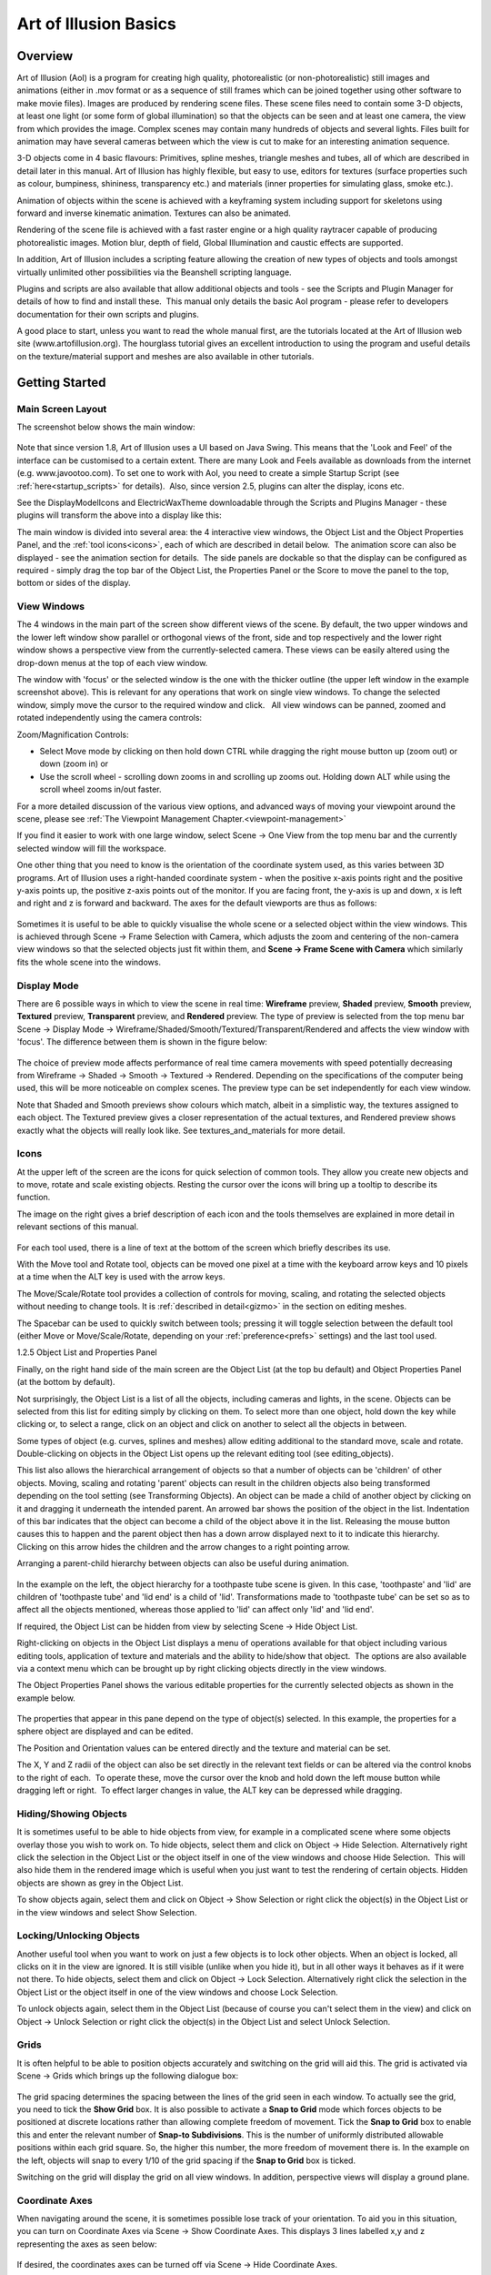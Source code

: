 Art of Illusion Basics
######################

.. _overview:

Overview
********

Art of Illusion (AoI) is a program for creating high quality, photorealistic (or non-photorealistic) still images and
animations (either in .mov format or as a sequence of still frames which can be joined together using other software to
make movie files). Images are produced by rendering scene files. These scene files need to contain some 3-D objects, at
least one light (or some form of global illumination) so that the objects can be seen and at least one camera, the view
from which provides the image. Complex scenes may contain many hundreds of objects and several lights. Files built for
animation may have several cameras between which the view is cut to make for an interesting animation sequence.

3-D objects come in 4 basic flavours: Primitives, spline meshes, triangle meshes and tubes, all of which are described
in detail later in this manual. Art of Illusion has highly flexible, but easy to use, editors for textures (surface
properties such as colour, bumpiness, shininess, transparency etc.) and materials (inner properties for simulating
glass, smoke etc.).  

Animation of objects within the scene is achieved with a keyframing system including support for skeletons using forward
and inverse kinematic animation. Textures can also be animated.

Rendering of the scene file is achieved with a fast raster engine or a high quality raytracer capable of producing
photorealistic images. Motion blur, depth of field, Global Illumination and caustic effects are supported.

In addition, Art of Illusion includes a scripting feature allowing the creation of new types of objects and tools
amongst virtually unlimited other possibilities via the Beanshell scripting language.

Plugins and scripts are also available that allow additional objects and tools - see the Scripts and Plugin Manager for
details of how to find and install these.  This manual only details the basic AoI program - please refer to developers
documentation for their own scripts and plugins.

A good place to start, unless you want to read the whole manual first, are the tutorials located at the Art of Illusion
web site (www.artofillusion.org). The hourglass tutorial gives an excellent introduction to using the program and useful
details on the texture/material support and meshes are also available in other tutorials.

.. _getting_started:

Getting Started
***************

.. _main_layout:

Main Screen Layout
==================

The screenshot below shows the main window:

.. figure:: basics/screenshot.jpg

Note that since version 1.8, Art of Illusion uses a UI based on Java Swing. This means that the 'Look and Feel' of the
interface can be customised to a certain extent. There are many Look and Feels available as downloads from the internet
(e.g. www.javootoo.com). To set one to work with AoI, you need to create a simple Startup Script (see
:ref:`here<startup_scripts>` for details).  Also, since version 2.5, plugins can alter the display, icons etc.

.. _theme:

See the DisplayModelIcons and ElectricWaxTheme downloadable through the Scripts and Plugins Manager - these plugins will
transform the above into a display like this:

.. _panels:

The main window is divided into several area: the 4 interactive view windows, the Object List and the Object Properties
Panel, and the :ref:`tool icons<icons>`, each of which are described in detail below.  The animation score can also be
displayed - see the animation section for details.  The side panels are dockable so that the display can be configured
as required - simply drag the top bar of the Object List, the Properties Panel or the Score to move the panel to the
top, bottom or sides of the display.

.. _view_windows:

View Windows
============

The 4 windows in the main part of the screen show different views of the scene. By default, the two upper windows and
the lower left window show parallel or orthogonal views of the front, side and top respectively and the lower right
window shows a perspective view from the currently-selected camera. These views can be easily altered using the
drop-down menus at the top of each view window.

The window with 'focus' or the selected window is the one with the thicker outline (the upper left window in the example
screenshot above). This is relevant for any operations that work on single view windows. To change the selected window,
simply move the cursor to the required window and click.   All view windows can be panned, zoomed and rotated
independently using the camera controls: |basics/camera_buttons.jpg| 


Zoom/Magnification Controls:

- Select Move mode by clicking on |basics/camera_pan.jpg| then hold down CTRL while dragging the right mouse button up
  (zoom out) or down (zoom in) or

- Use the scroll wheel - scrolling down zooms in and scrolling up zooms out. Holding down ALT while using the scroll wheel zooms in/out faster.

For a more detailed discussion of the various view options, and advanced ways of moving your viewpoint around the scene, please see :ref:`The Viewpoint Management Chapter.<viewpoint-management>` 




If you find it easier to work with one large window, select Scene -> One View from the top menu bar and the currently
selected window will fill the workspace.

One other thing that you need to know is the orientation of the coordinate system used, as this varies between 3D
programs. Art of Illusion uses a right-handed coordinate system - when the positive x-axis points right and the positive
y-axis points up, the positive z-axis points out of the monitor. If you are facing front, the y-axis is up and down, x
is left and right and z is forward and backward. The axes for the default viewports are thus as follows:

.. figure:: basics/orientations.jpg

.. _framing:

Sometimes it is useful to be able to quickly visualise the whole scene or a selected object within the view windows.
This is achieved through Scene -> Frame Selection with Camera, which adjusts the zoom and centering of the non-camera
view windows so that the selected objects just fit within them, and **Scene -> Frame Scene with Camera** which similarly
fits the whole scene into the windows.

.. _display_mode:

Display Mode
============

There are 6 possible ways in which to view the scene in real time: **Wireframe** preview, **Shaded** preview, **Smooth**
preview, **Textured** preview, **Transparent** preview, and **Rendered** preview. The type of preview is selected from
the top menu bar Scene -> Display Mode -> Wireframe/Shaded/Smooth/Textured/Transparent/Rendered and affects the view
window with 'focus'. The difference between them is shown in the figure below:

.. figure:: basics/previews.png

The choice of preview mode affects performance of real time camera movements with speed potentially decreasing from
Wireframe -> Shaded -> Smooth -> Textured -> Rendered. Depending on the specifications of the computer being used, this
will be more noticeable on complex scenes. The preview type can be set independently for each view window.

Note that Shaded and Smooth previews show colours which match, albeit in a simplistic way, the textures assigned to each
object. The Textured preview gives a closer representation of the actual textures, and Rendered preview shows exactly
what the objects will really look like. See textures_and_materials for more detail.

.. _icons:

Icons
=====

At the upper left of the screen are the icons for quick selection of common tools. They allow you create new objects and
to move, rotate and scale existing objects. Resting the cursor over the icons will bring up a tooltip to describe its
function.

The image on the right gives a brief description of each icon and the tools themselves are explained in more detail in
relevant sections of this manual.

.. figure:: basics/modelling_icons.png

For each tool used, there is a line of text at the bottom of the screen which briefly describes its use.

With the Move tool and Rotate tool, objects can be moved one pixel at a time with the keyboard arrow keys and 10 pixels
at a time when the ALT key is used with the arrow keys.

The Move/Scale/Rotate tool provides a collection of controls for moving, scaling, and rotating the selected objects
without needing to change tools. It is :ref:`described in detail<gizmo>` in the section on editing meshes.

.. _main_space:

The Spacebar can be used to quickly switch between tools; pressing it will toggle selection between the default tool
(either Move or Move/Scale/Rotate, depending on your :ref:`preference<prefs>` settings) and the last tool used.

.. _object_list:

1.2.5 Object List and Properties Panel

Finally, on the right hand side of the main screen are the Object List (at the top bu default) and Object Properties
Panel (at the bottom by default).

Not surprisingly, the Object List is a list of all the objects, including cameras and lights, in the scene. Objects can
be selected from this list for editing simply by clicking on them. To select more than one object, hold down the key
while clicking or, to select a range, click on an object and click on another to select all the objects in between.

Some types of object (e.g. curves, splines and meshes) allow editing additional to the standard move, scale and rotate.
Double-clicking on objects in the Object List opens up the relevant editing tool (see editing_objects).

This list also allows the hierarchical arrangement of objects so that a number of objects can be 'children' of other
objects. Moving, scaling and rotating 'parent' objects can result in the children objects also being transformed
depending on the tool setting (see Transforming Objects). An object can be made a child of another object by clicking on
it and dragging it underneath the intended parent. An arrowed bar shows the position of the object in the list.
Indentation of this bar indicates that the object can become a child of the object above it in the list. Releasing the
mouse button causes this to happen and the parent object then has a down arrow displayed next to it to indicate this
hierarchy. Clicking on this arrow hides the children and the arrow changes to a right pointing arrow.

Arranging a parent-child hierarchy between objects can also be useful during animation.

.. figure:: basics/object_list.jpg

In the example on the left, the object hierarchy for a toothpaste tube scene is given. In this case, 'toothpaste' and
'lid' are children of 'toothpaste tube' and 'lid end' is a child of 'lid'. Transformations made to 'toothpaste tube' can
be set so as to affect all the objects mentioned, whereas those applied to 'lid' can affect only 'lid' and 'lid end'.

If required, the Object List can be hidden from view by selecting Scene -> Hide Object List.

Right-clicking on objects in the Object List displays a menu of operations available for that object including various
editing tools, application of texture and materials and the ability to hide/show that object.  The options are also
available via a context menu which can be brought up by right clicking objects directly in the view windows.

The Object Properties Panel shows the various editable properties for the currently selected objects as shown in the
example below.

.. figure:: basics/obj_prop_panel.jpg

The properties that appear in this pane depend on the type of object(s) selected. In this example, the properties for a
sphere object are displayed and can be edited.

The Position and Orientation values can be entered directly and the texture and material can be set.

The X, Y and Z radii of the object can also be set directly in the relevant text fields or can be altered via the
control knobs to the right of each.  To operate these, move the cursor over the knob and hold down the left mouse button
while dragging left or right.  To effect larger changes in value, the ALT key can be depressed while dragging.

.. _hiding_objects:

Hiding/Showing Objects
======================

It is sometimes useful to be able to hide objects from view, for example in a complicated scene where some objects
overlay those you wish to work on. To hide objects, select them and click on Object -> Hide Selection. Alternatively
right click the selection in the Object List or the object itself in one of the view windows and choose Hide Selection.
 This will also hide them in the rendered image which is useful when you just want to test the rendering of certain
objects. Hidden objects are shown as grey in the Object List.

To show objects again, select them and click on Object -> Show Selection or right click the object(s) in the Object List
or in the view windows and select Show Selection.

.. _locking_objects:

Locking/Unlocking Objects
=========================

Another useful tool when you want to work on just a few objects is to lock other objects. When an object is locked, all
clicks on it in the view are ignored. It is still visible (unlike when you hide it), but in all other ways it behaves as
if it were not there. To hide objects, select them and click on Object -> Lock Selection. Alternatively right click the
selection in the Object List or the object itself in one of the view windows and choose Lock Selection.

To unlock objects again, select them in the Object List (because of course you can't select them in the view) and click
on Object -> Unlock Selection or right click the object(s) in the Object List and select Unlock Selection.

.. _grids:

Grids
=====

It is often helpful to be able to position objects accurately and switching on the grid will aid this. The grid is
activated via Scene -> Grids which brings up the following dialogue box:

.. figure:: basics/grid_box.jpg

The grid spacing determines the spacing between the lines of the grid seen in each window. To actually see the grid, you
need to tick the **Show Grid** box. It is also possible to activate a **Snap to Grid** mode which forces objects to be
positioned at discrete locations rather than allowing complete freedom of movement. Tick the **Snap to Grid** box to
enable this and enter the relevant number of **Snap-to Subdivisions**. This is the number of uniformly distributed
allowable positions within each grid square. So, the higher this number, the more freedom of movement there is. In the
example on the left, objects will snap to every 1/10 of the grid spacing if the **Snap to Grid** box is ticked.

Switching on the grid will display the grid on all view windows. In addition, perspective views will display a ground
plane.

.. _coordaxes:

Coordinate Axes
===============

When navigating around the scene, it is sometimes possible lose track of your orientation. To aid you in this situation,
you can turn on Coordinate Axes via Scene -> Show Coordinate Axes. This displays 3 lines labelled x,y and z representing
the axes as seen below:

.. figure:: basics/coord_axes.jpg

If desired, the coordinates axes can be turned off via Scene -> Hide Coordinate Axes.

.. _file_menu:

File Menu
=========

The leftmost item on the top menu bar, **File** allows various file operations to be performed. Clicking on this will
bring up the File menu as shown below:

.. figure:: basics/file_menu.jpg

**New** opens up a new instance of Art of Illusion for creating a new scene. This blank scene contains by default a
camera and a directional light.

**Open** opens up an existing Art of Illusion scene file in a separate instance of AoI.

**Open Recent** shows a list of the last 10 scenes that were opened and lets you select one to open.

**Close** closes the current scene file. If this is the only instance of AoI open, then it will exit completely from
AoI.

.. _Import:

**Import** allows 3D models in formats other than AoI to be opened. The only supported file format is wavefront .OBJ and
the importer also allows OBJ materials to be imported. Simply select the OBJ file when prompted and the material file
will be automatically read and converted to an AoI texture. The model will automatically be scaled on import to better
fit AoI scale units.

.. _file_menu:

**Export** AoI can save 3D models/scenes in 3D formats other than AoI. Export can be made to either Wavefront OBJ, VRML
or Povray v3.5 files including partial support for textures. You can select whether to export the whole scene or just
the selected object and can specify the maximum surface error in the appropriate dialogue shown below. A lower value for
the error will result in a more complex and, therefore, larger export file.

OBJ and VRML exported 2D textures are saved as image maps of the size and quality specified in the relevant dialogues.

There are additional options for VRML and Povray as shown in the dialogues below:

.. figure:: basics/vrml_export.jpg

   VRML export option dialogue

.. figure:: basics/obj_export.jpg

   OBJ export option dialogue

.. figure:: basics/povray_export.jpg

   Povray export option dialogue

.. _file_menu:

.. _ext_link:

Link to External Object

This is a way of using an object from another AoI file in the current scene via a dynamic link to that file. Using this
method, changes made to the source object automatically affect any files which have links to that object.  This allows,
for example, a character model to be created and kept in one file which can then be used in many other scenes  -
modifcations to the character can then be made to the original file which will then be applied automatically to any
scene files that have the link.

Selecting this option displays a dialogue, an example of which is shown on the right. This allows the selection of the
source file and the object within that file that is to be linked to.  You can choose the include the children of the
selected object as well.

.. _safesave:

**Save** saves the current file with the existing name or will prompt for a new name if the file has not been saved
previously. A 'safe save' method is used which ensures that the file is saved properly before the existing file is
overwritten.

**Save As** allows the file to be saved with a different name.

**Quit** closes down all currently open AoI files and shuts down AoI completely. You will be prompted to save any of the
files that have not yet been saved.

.. _edit_menu:

Edit Menu
=========

The **Edit** menu on the top menu bar contains some very useful selection and basic object manipulatiom tools.

The menu looks like this:

.. figure:: basics/edit_menu.jpg

**Undo/Redo** undoes the last action or redoes the last undo, including selections.

**Cut** makes a copy of any currently selected objects in memory while deleting the originals.

**Copy** is like **Cut** but the original objects are retained.

**Paste** creates as new objects any that have been put in memory by **Cut** or **Copy** tools.

**Clear** deletes all currently selected objects.

**Select Children** selects all objects that are 'children' of currently selected objects.

**Select All** selects all the objects in the scene.

.. _edit_menu:

**Make Live Duplicate** makes a special copy of any currently selected object in that they are dynamically linked so
that any changes made to one are automatically made to all other live duplicates. Note that this method of copying uses
significantly less memory than making several normal copies via the copy/cut/paste tools.

**Sever Duplicates** ceases the association between live duplicates so that they become independent objects

.. _prefs:

**Preferences** allows various general parameters to be set up for future instances of AoI. (This item appears in the
Edit menu on Windows and Linux, but in the application menu on Mac OS X.) Selecting this option produces the following
dialogue:

.. figure:: basics/preferences.png

There are 2 tabs for preferences: General and Shortcuts.  The preferences under the General tab are described below:

The **Default Renderer** defines the default rendering engine used for rendering scenes.

The **Object Preview Renderer** defines the default renderer used when carrying out render previews in the spline mesh
and triangle mesh object editors.

The **Texture Preview Renderer** defines the default renderer used in the various texture dialogues.

The **Theme** defines the overall appearance of windows in AoI. A single default theme is included with the program.
Others can be downloaded with the :ref:`Scripts and Plugins Manager<SPManager>`. Each theme provides a selection of
**Color Schemes** to choose from.

The **Default Editing Tool** is the tool that should be selected in a window when it first appears. You can also press
the spacebar in a window to quickly toggle between the default tool and another selected tool.

The **Interactive Surface Error** defines the surface accuracy of objects displayed in the main window and the object
editors. The lower the value, the more acccurate the surface displayed is as shown below. Bear in mind, however, that a
low surface error will result in a poorer performance in terms of speed.

.. figure:: basics/int_surf_err.jpg

**Maximum Levels of Undo** defines how many of the last operations are stored by AoI and hence how many can be undone.
The greater this number is, the more steps can be undone, but the greater the memory requirement.

**Reverse Direction of Scroll Wheel Zooming** lets you control how zooming with the scroll wheel works. By default,
scrolling up zooms in. Selecting this option reverses that.

.. _OpenGL:

**Use OpenGL for Interactive Rendering** By default, Art of Illusion uses OpenGL, through the JOGL libraries, to speed
up the interactive displays in the main window and object editors. If there are problems with this, the option can be
switched off here to allow software rendering.

**Keep Backup Files When Saving** creates a backup of the last saved file when the file is saved with the same name. The
backup file has the additional extension .bak.

.. _language:

Lastly, the **Language** defines which language all the dialogues will be shown in. As of version 2.0, you can choose
from Danish, English(United States), French, German, Italian, Japanese, Portuguese, Spanish or Swedish.

The

.. _xtraShortcuts:

Shortcuts tab of the preferences dialogue is shown below.  This dialogue allows keyboard shortcuts, additional to those
described in section :ref:`1.2.12<shortcuts>`, to be set up.  The keys defined trigger scripts to carry out particular
tasks. New shortcuts can be added or existing ones can be edited.  This allows Beanshell scripts to be written in a
special dialogue to carry out the series of commands required.   

.. figure:: basics/shortcuts_pref.jpg

The default shortcuts are:

============  =========================
============  =========================
Delete        Delete Selection
1             Display Mode: Wireframe
2             Display Mode: Flat
3             Display Mode: Smooth
4             Display Mode: Textured
5             Display Mode: Transparent
E             Selection Mode: Edge/Curve
F             Selection Mode: Face
V             Selection Mode: Point/Vertex
Page Down     Select Tool: Next
Page Up       Select Tool: Previous
Space         Select Tool: Toggle Default
NumPad-0      View: Toggle Perspective
NumPad-1      View: Front
NumPad-2      View: Back
NumPad-3      View: Left
NumPad-4      View: Right
NumPad-5      View: Top
NumPad-6      View: Bottom
NumPad-7      View: Camera 1
NumPad-8      View: Camera 2
NumPad +      View: Zoom In
NumPad -      View: Zoom Out
============  =========================

.. _templates:

Using Template Images
=====================

Art of Illusion allows the background of the view windows to be set to an image. This is useful when modelling objects
that benefit from a reference image. To select an image to assign to the background, click in the view window you want
the template image to be displayed and then select **Scene -> Set Template Image**. This brings up a dialogue allowing
the choice of an image in either .jpg, .gif or .png format. After selecting the image, it will be displayed as the
background of the selected view window.

To hide the image, select **Scene -> Hide Template** and to show it again select Scene -> Show Template . These actions
can also be carried out to hide/show template images in the :ref:`spline<splines>` and triangle mesh editors.

.. _shortcuts:

Keyboard Shortcuts
==================

To speed up workflow, many of the tools and functions have hard-coded keyboard shortcuts. These are summarised below:

File Functions:

======   ===================================
======   ===================================
Ctrl+N   Create a new AoI file
Ctrl+O   Open an existing AoI file
Ctrl+W   Close the current AoI file
Ctrl+S   Save the current AoI file with the same name
Ctrl+Q   Quit Art of Illusion
======   ===================================

Edit Functions:

======   ===================================
======   ===================================
Crtl+Z   Undo/Redo last action
Ctrl+X   Cut the selected object(s) to the clipboard
Ctrl+C   Copy the selected object(s) to the clipboard
Ctrl+V   Paste the object(s) from the clipboard into the file
Ctrl+A   Select all the objects in the scene
Delete   Clear selected object(s)
======   ===================================

Object Functions:

======   ===================================
======   ===================================
Ctrl+E   Edit Object
Ctrl+L   Edit the object layout
Ctrl+T   Open the Transform Object Dialogue
Ctrl+U   Set Texture for currently selected object(s)
Ctrl+M   Set Material for currently selected object(s)
======   ===================================

Arrow keys can be used to move/rotate selected object(s) in the plane of the currently selected view window if the
Move/Rotate Icons are on. Holding Ctrl while pressing the up/down keys moves/rotates in the other axis. Holding ALT
while pressing the arrow keys moves/rotates the object by 10 pixels.

Animation Functions:

============   ===================================
============   ===================================
Ctrl+P         Preview Animation
Ctrl+]         Move forward one frame
Ctrl+[         Move backward one frame
Ctrl+J         Jump to time ...
Ctrl+D         Edit selected keyframe
Ctrl+K         Keyframe selected track(s)
Ctrl+Shift+K   Keyframe modified tracks
Ctrl+Shift+A   Select all tracks of selected objects
============   ===================================

Scene Functions:

============   ===================================
============   ===================================
Ctrl+R         Open the Render dialogue window
Ctrl+Shift+R   Render immediately with current settings
Ctrl+B         Toggle between one view mode and four view mode
Ctrl+G         Open Grid dialogue window
Ctrl+F         Frame selection with camera
Ctrl+Shift+F   Frame scene with camera
Ctrl+Shift+U   Open Textures dialogue window
Ctrl+Shift+M   Open Materials dialogue window
============   ===================================

Mesh Editor Functions:

======   ===================================
======   ===================================
Ctrl+Z   Undo/redo last action
Ctrl+A   Select all vertices/edges/faces
Ctrl+X   Extend selection
Ctrl+F   Toggle freehand selection mode
Ctrl+W   Display as quads
Ctrl+M   Open Mesh Tension dialogue
Ctrl+E   Edit selected point(s)
Ctrl+T   Transform selected point(s)
Ctrl+B   Bevel/Extrude selection
Ctrl+P   Open texture parameters dialogue
Ctrl+S   Set smoothness for selected vertices/edges
Ctrl+R   Render preview
Ctrl+D   Open Edit Bone dialogue
Ctrl+G   Open Grid dialogue
======   ===================================

Arrow keys can be used to move selected points one pixel at a time in the plane of the view if the Move Icon is
selected. Holding Ctrl while pressing the up/down keys moves in the other axis. Holding ALT while pressing the arrow
keys moves the points by 10 pixels.

There is also the ability to set up additional keyboard shortcuts via  Edit -> Preferences -> Shortcuts tab.

.. |basics/camera_buttons.jpg| image:: basics/camera_buttons.jpg

.. |basics/camera_pan.jpg| image:: basics/camera_pan.jpg

.. |basics/camera_pan.jpg| image:: basics/camera_pan.jpg

.. |basics/camera_rotate.jpg| image:: basics/camera_rotate.jpg
